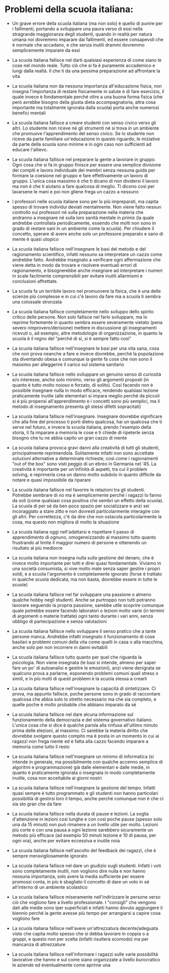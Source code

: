 * Problemi della scuola italiana:

- Un grave errore della scuola italiana (ma non solo) è quello di punire
  per i fallimenti, portando a sviluppare una paura verso di essi nella
  stragrande maggioranza degli studenti, quando in realtà per natura
  umana noi dovremmo imparare dai fallimenti, ed essere consapevoli che
  è normale che accadano, e che senza inutili drammi dovremmo
  semplicemente imparare da essi

- La scuola italiana fallisce nel darti qualsiasi esperienza di come
  siano le cose nel mondo reale. Tutto ciò che si fa è puramente
  accademico e lungi dalla realtà. Il che ti da una pessima preparazione
  ad affrontare la vita

- La scuola italiana non da nessuna importanza all'educazione fisica,
  non insegna l'importanza di restare fisicamente in salute e di fare
  esercizio, il quale invece è fondamentale perché oltre a una buona
  forma fisica (che però avrebbe bisogno della giusta dieta
  accompagnatoria, altra cosa importante ma totalmente ignorata dalla
  scuola) porta anche numerosi benefici mentali

- La scuola italiana fallisce a creare studenti con senso civico verso
  gli altri. Lo studente non riceve né gli strumenti né si trova in un
  ambiente che promuove l'apprendimento del senso civico. Se lo studente
  non riceve da parte familiare un'educazione in questo riguardo, le
  iniziative da parte della scuola sono minime e in ogni caso non
  sufficienti ad educare l'allievo.

- La scuola italiana fallisce nel preparare la gente a lavorare in
  gruppo. Ogni cosa che si fa in gruppo finisce per essere una semplice
  divisione dei compiti e lavoro individuale dei membri senza nessuna
  guida per formare la coesione nel gruppo e fare effettivamente un
  lavoro di gruppo. L'unica cosa massimo è che ti dicano di non
  dividersi il lavoro ma non è che ti aiutano a fare qualcosa di meglio.
  Ti dicono così per lavarsene le mani e poi non gliene frega un cazzo a
  nessuno

- I professori nelle scuola italiane sono per lo più impreparati, ma
  capita spesso di trovare individui deviati mentalmente. Non viene
  fatto nessun controllo sui professori né sulla preparazione nella
  materia che andranno a insegnare né sulla loro sanità mentale in
  primis (la quale andrebbe controllata periodicamente, essendo che
  molti non sono in grado di restare sani in un ambiente come la
  scuola). Per chiudere il concetto, sperare di avere anche solo un
  professore preparato e sano di mente è quasi utopico

- La scuola italiana fallisce nell'insegnare le basi del metodo e del
  ragionamento scientifico, infatti nessuno sa interpretare un cazzo
  come andrebbe fatto. Andrebbe insegnato a verificare ogni affermazione
  che viene detta in modo da trovare e risolvere eventuali errori di
  ragionamento, e bisognerebbe anche insegnare ad interpretare i numeri
  in scale facilmente comprensibili per evitare inutili allarmismi e
  conclusioni affrettate.

- La scuola fa un terribile lavoro nel promuovere la fisica, che è una
  delle scienze più complesse e in cui c'è lavoro da fare ma a scuola ti
  sembra una colossale stronzata

- La scuola italiana fallisce completamente nello sviluppo dello spirito
  critico delle persone. Non solo fallisce nel farlo sviluppare, ma lo
  reprime fortemente in quanto sembra essere severamente vietato (pena
  severo rimprovero/derisione) mettere in discussione gli insegnamenti
  ricevuti o, ad esempio, altre metodologie di organizzazione, in quanto
  la scuola è il regno del "perché di sì, si è sempre fatto così"

- La scuola italiana fallisce nell'insegnare le basi per una vita sana,
  cosa che non prova neanche a fare e invece dovrebbe, perché la
  popolazione sta diventando obesa e comunque la gente fa cose che non
  sono il massimo per alleggerire il carico sul sistema sanitario

- La scuola italiana fallisce nello sviluppare un genuino senso di
  curiosità e/o interesse, anche solo minimo, verso gli argomenti
  proposti (in quanto è tutto molto noioso e forzato, di solito). Così
  facendo non è possibile insegnare nulla in modo efficace, rendendo
  qualsiasi lezione praticamente inutile (alle elementari si impara
  meglio perché da piccoli si è più propensi all'apprendimento e i
  concetti sono più semplici, ma il metodo di insegnamento presenta gli
  stessi difetti sopracitati)

- La scuola italiana fallisce nell'insegnare. Insegnare dovrebbe
  significare che alla fine del processo ti porti dietro qualcosa, hai
  un qualcosa che ti serve nel futuro, e invece la scuola italiana,
  prendo l'esempio della storia, ti fa imparare a memoria le cose e ti
  chiede di ripeterle senza bisogno che tu ne abbia capito un gran cazzo
  di niente

- La scuola italiana provoca gravi danni alla creatività di tutti gli
  studenti, principalmente reprimendola. Solitamente infatti non sono
  accettate soluzioni alternative a determinate richieste, così come i
  ragionamenti "out of the box" sono visti peggio di un ebreo in
  Germania nel '45. La creatività è importante per un'infinità di
  aspetti, tra cui il problem solving, e reprimerla crea un danno molto
  subdolo in quanto difficile da notare e quasi impossibile da riparare

- La scuola italiana fallisce nel favorire le relazioni tra gli
  studenti. Potrebbe sembrare di no ma è semplicemente perché i ragazzi
  lo fanno da soli (come qualsiasi cosa positiva che sembri un effetto
  della scuola). La scuola di per sé da ben poco spazio per socializzare
  e anzi sei incoraggiato a stare zitto e non dovresti particolarmente
  interagire con gli altri. Per correttezza, c'è da dire che non
  ostacola particolarmente la cosa, ma questo non migliora di molto la
  situazione

- La scuola italiana oggi nell'adattarsi e rispettare il passo di
  apprendimento di ognuno, omogeneizzando al massimo tutto quanto
  frustrando al limite il maggior numero di persone e ottenendo un
  risultato al più mediocre

- La scuola italiana non insegna nulla sulla gestione del denaro, che è
  invece molto importante per tutti e direi quasi fondamentale. Viviamo
  in una società consumista, si vive molto male senza saper gestire i
  propri soldi, e a scuola l'argomento è completamente ignorato (forse è
  trattato in qualche scuola dedicata, ma non basta, dovrebbe essere in
  tutte le scuole)

- La scuola italiana fallisce nel far sviluppare una passione o almeno
  qualche hobby negli studenti. Anche se purtroppo non tutti potranno
  lavorare seguendo la propria passione, sarebbe utile scoprire comunque
  quale potrebbe essere facendo laboratori o lezioni molto varie (in
  termini di argomenti o materie trattate) ogni tanto durante i vari
  anni, senza obbligo di partecipazione e senza valutazioni

- La scuola italiana fallisce nello sviluppare il senso pratico che a
  tante persone manca. Andrebbe infatti insegnato il funzionamento di
  cose basilari e problemi comuni della vita come quelli in casa o alla
  macchina, anche solo per non incorrere in danni evitabili

- La scuola italiana fallisce tutto quanto per quel che riguarda la
  psicologia. Non viene insegnata (le basi si intende, almeno per saper
  fare un po' di autoanalisi e gestire le emozioni), anzi viene
  denigrata se qualcuno prova a parlarne, esponendo problemi comuni
  quali stress o simili, e in più molti di questi problemi è la scuola
  stessa a crearli

- La scuola italiana fallisce nell'insegnare la capacità di
  sintetizzare. Ci prova, ma appunto fallisce, poche persone sono in
  grado di raccontare qualcosa che abbia solo lo stretto necessario ma
  che sia completo, e quelle poche è molto probabile che abbiano
  imparato da sé

- La scuola italiana fallisce nel dare alcuna informazione sul
  funzionamento della democrazia e del sistema governativo italiano.
  L'unica cosa che si dice è qualche parola alla rinfusa all'ultimo
  minuto prima delle elezioni, al massimo. Ci sarebbe la materia diritto
  che dovrebbe svolgere questo compito ma è posta in un momento in cui
  ai ragazzi non frega niente ed è fatta alla cazzo facendo imparare a
  memoria come tutto il resto

- La scuola italiana fallisce nell'insegnare un minimo di informatica
  (si intende in generale, ma possibilmente con qualche accenno semplice
  di algoritmi e programmazione) già dalle elementari e dalle medie, in
  quanto è praticamente ignorata o insegnata in modo completamente
  inutile, cosa non accettabile ai giorni nostri

- La scuola italiana fallisce nell'insegnare la gestione del tempo.
  Infatti quasi sempre è tutto programmato e gli studenti non hanno
  particolari possibilità di gestirsi loro il tempo, anche perché
  comunque non è che ci sia sto gran che da fare

- La scuola italiana fallisce nella durata di pause e lezioni. La soglia
  d'attenzione in lezioni così lunghe e con così poche pause (spesso
  solo una da 15 minuti) non può rimanere a un livello utile per molto.
  Lezioni più corte e con una pausa a ogni lezione sarebbero sicuramente
  un metodo più efficace (ad esempio 50 minuti lezione e 10 di pausa,
  per ogni ora), anche per evitare eccessiva e inutile noia

- La scuola italiana fallisce nell'ascolto del feedback dei ragazzi, che
  è sempre meravigliosamente ignorato

- La scuola italiana fallisce nel dare un giudizio sugli studenti.
  Infatti i voti sono completamente inutili, non vogliono dire nulla e
  non hanno nessuna importanza, solo avere la media sufficiente per
  essere promossi conta, in più è sbagliato il concetto di dare un voto
  in sé all'interno di un ambiente scolastico

- La scuola italiana fallisce miseramente nell'indirizzare le persone
  verso ciò che vogliono fare a livello professionale. I "consigli" che
  vengono dati alle medie sono iper superficiali e infatti hanno dovuto
  aggiungere il biennio perché la gente avesse più tempo per arrangiarsi
  a capire cosa vogliono fare

- La scuola italiana fallisce nell'avere un'attrezzatura 
  decente/adeguata visto che capita molto spesso che si debba lavorare
  in coppia o a gruppi, e questo non per scelta (infatti risulterà
  scomodo) ma per mancanza di attrezzature

- La scuola italiana fallisce nell'informare i ragazzi sulle varie
  possibilità lavorative che hanno e sul come siano organizzate a livello
  burocratico le aziende ed eventualmente come aprirne una
